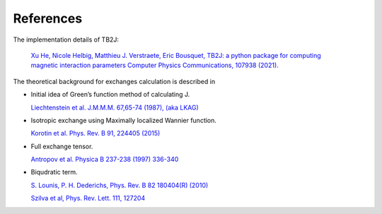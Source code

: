 References
==========
The implementation details of TB2J:

   `Xu He, Nicole Helbig, Matthieu J. Verstraete, Eric Bousquet, 
   TB2J: a python package for computing magnetic interaction parameters
   Computer Physics Communications, 107938 (2021). <https://doi.org/10.1016/j.cpc.2021.107938>`__

The theoretical background for exchanges calculation is described in

-  Initial idea of Green’s function method of calculating J.

   `Liechtenstein et al. J.M.M.M. 67,65-74 (1987), (aka
   LKAG) <https://doi.org/10.1016/0304-8853(87)90721-9>`__

-  Isotropic exchange using Maximally localized Wannier function.

   `Korotin et al. Phys. Rev. B 91, 224405
   (2015) <http://link.aps.org/doi/10.1103/PhysRevB.91.224405>`__

-  Full exchange tensor.

   `Antropov et al. Physica B 237-238 (1997)
   336-340 <https://www.sciencedirect.com/science/article/pii/S0921452697002032>`__

-  Biqudratic term.

   `S. Lounis, P. H. Dederichs, Phys. Rev. B 82 180404(R)
   (2010) <https://doi.org/10.1103/PhysRevB.82.180404>`__

   `Szilva et al, Phys. Rev. Lett. 111,
   127204 <https://journals.aps.org/prl/abstract/10.1103/PhysRevLett.111.127204>`__

